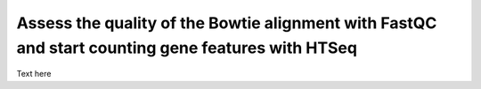 .. _dayfour:

Assess the quality of the Bowtie alignment with FastQC and start counting gene features with HTSeq
==================================================================================================

Text here

